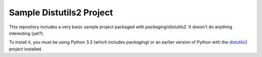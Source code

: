 Sample Distutils2 Project
=========================

This repository includes a very basic sample project packaged with
`packaging`/`distutils2`. It doesn't do anything interesting (yet?).

To install it, you must be using Python 3.3 (which includes `packaging`) or an
earlier version of Python with the `distutils2`_ project installed.

.. _distutils2: http://pypi.python.org/pypi/Distutils2
